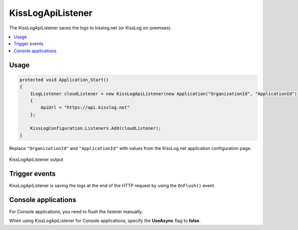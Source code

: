 KissLogApiListener
====================

The KissLogApiListener saves the logs to kisslog.net (or KissLog on-premises).

.. contents::
   :local:
   :depth: 1

Usage
---------------------

.. code-block:: c#

    protected void Application_Start()
    {
        ILogListener cloudListener = new KissLogApiListener(new Application("OrganizationId", "ApplicationId"))
        {
            ApiUrl = "https://api.kisslog.net"
        };

        KissLogConfiguration.Listeners.Add(cloudListener);
    }

Replace ``"OrganizationId"`` and ``"ApplicationId"`` with values from the KissLog.net application configuration page.

.. figure:: images/kisslogApiListener-output.png
   :alt: KissLogApiListener output
   :align: center

   KissLogApiListener output

Trigger events
---------------------

KissLogApiListener is saving the logs at the end of the HTTP request by using the ``OnFlush()`` event.

.. code-block:: none
    :emphasize-lines: 9

    BEGIN [GET /Products/Details]           <---- OnBeginRequest()


    ILogger logger = Logger.Factory.Get();  

    logger.Debug("Debug message");          <---- OnMessage()  


    END [200 OK GET /Products/Details]      <---- KissLogApiListener is executed

.. code-block:: c#
    :emphasize-lines: 16

    public class KissLogApiListener : ILogListener
    {
        public void OnBeginRequest(HttpRequest httpRequest, ILogger logger)
        {
            // do nothing
        }

        public void OnMessage(LogMessage message, ILogger logger)
        {
            // do nothing
        }

        public void OnFlush(FlushLogArgs args, ILogger logger)
        {
            IKissLogApi kissLogApi = new KissLogRestApi("https://api.kisslog.net");
            kissLogApi.SaveAsync(args).ConfigureAwait(false);
        }
    }

Console applications
---------------------

For Console applications, you need to flush the listener manually.

.. code-block:: c#
    :linenos:
    :emphasize-lines: 3,17

    static void Main(string[] args)
    {
        ILogger logger = new Logger(url: "Main");

        try
        {
            
        }
        catch(Exception ex)
        {
            logger.Error(ex);
            throw;
        }
        finally
        {
            // KissLogApiListener.OnFlush() is executed
            Logger.NotifyListeners(logger);
        }
    }


When using KissLogApiListener for Console applications, specify the **UseAsync** flag to **false**.

.. code-block:: c#
    :linenos:
    :emphasize-lines: 15

    class Program
    {
        static void Main(string[] args)
        {
            ConfigureKissLog();

            // execute Main
        }

        static void ConfigureKissLog()
        {
            ILogListener cloudListener = new KissLogApiListener(new Application("OrganizationId", "ApplicationId"))
            {
                ApiUrl = "https://api.kisslog.net",
                UseAsync = false
            };

            KissLogConfiguration.Listeners.Add(cloudListener);
        }
    } 
